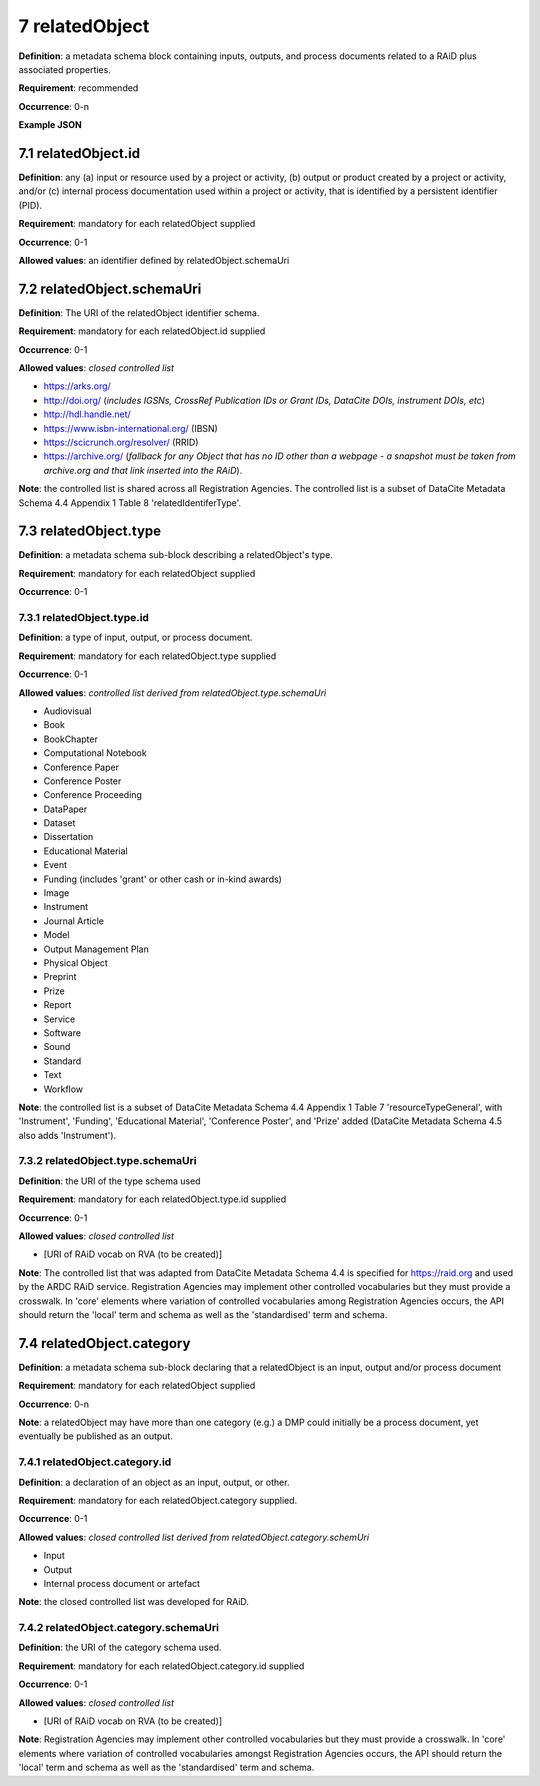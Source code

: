 .. autosummary::
   :toctree: generated

.. _7-relatedObject:

7 relatedObject
===============

**Definition**: a metadata schema block containing inputs, outputs, and process documents related to a RAiD plus associated properties.

**Requirement**: recommended

**Occurrence**: 0-n

**Example JSON**

.. _7.1-relatedObject.id:

7.1 relatedObject.id
--------------------

**Definition**: any (a) input or resource used by a project or activity, (b) output or product created by a project or activity, and/or (c) internal process documentation used within a project or activity, that is identified by a persistent identifier (PID).

**Requirement**: mandatory for each relatedObject supplied

**Occurrence**: 0-1

**Allowed values**: an identifier defined by relatedObject.schemaUri

.. _7.2-relatedObject.id.schemaUri:

7.2 relatedObject.schemaUri
---------------------------

**Definition**: The URI of the relatedObject identifier schema.

**Requirement**: mandatory for each relatedObject.id supplied

**Occurrence**: 0-1

**Allowed values**: *closed controlled list*

* https://arks.org/ 
* http://doi.org/ (*includes IGSNs, CrossRef Publication IDs or Grant IDs, DataCite DOIs, instrument DOIs, etc*)
* http://hdl.handle.net/
* https://www.isbn-international.org/ (IBSN)
* https://scicrunch.org/resolver/ (RRID)
* https://archive.org/ (*fallback for any Object that has no ID other than a webpage - a snapshot must be taken from archive.org and that link inserted into the RAiD*).

**Note**: the controlled list is shared across all Registration Agencies. The controlled list is a subset of DataCite Metadata Schema 4.4 Appendix 1 Table 8 'relatedIdentiferType'.

.. _7.3-relatedObject.type:

7.3 relatedObject.type
----------------------

**Definition**: a metadata schema sub-block describing a relatedObject's type.

**Requirement**: mandatory for each relatedObject supplied

**Occurrence**: 0-1

.. _7.3.1-relatedObject.type.id:

7.3.1 relatedObject.type.id
^^^^^^^^^^^^^^^^^^^^^^^^^^^

**Definition**: a type of input, output, or process document.

**Requirement**: mandatory for each relatedObject.type supplied

**Occurrence**: 0-1

**Allowed values**: *controlled list derived from relatedObject.type.schemaUri*

* Audiovisual
* Book
* BookChapter
* Computational Notebook
* Conference Paper
* Conference Poster
* Conference Proceeding
* DataPaper
* Dataset
* Dissertation
* Educational Material
* Event
* Funding (includes 'grant' or other cash or in-kind awards)
* Image
* Instrument
* Journal Article
* Model
* Output Management Plan
* Physical Object
* Preprint
* Prize
* Report
* Service
* Software
* Sound
* Standard
* Text
* Workflow

**Note**: the controlled list is a subset of DataCite Metadata Schema 4.4 Appendix 1 Table 7  'resourceTypeGeneral', with 'Instrument', 'Funding', 'Educational Material', 'Conference Poster', and 'Prize' added (DataCite Metadata Schema 4.5 also adds 'Instrument').

.. _7.3.2-relatedObject.type.schemaUri:

7.3.2 relatedObject.type.schemaUri
^^^^^^^^^^^^^^^^^^^^^^^^^^^^^^^^^^

**Definition**: the URI of the type schema used

**Requirement**: mandatory for each relatedObject.type.id supplied

**Occurrence**: 0-1

**Allowed values**: *closed controlled list*

* [URI of RAiD vocab on RVA (to be created)]

**Note**: The controlled list that was adapted from DataCite Metadata Schema 4.4 is specified for https://raid.org and used by the ARDC RAiD service. Registration Agencies may implement other controlled vocabularies but they must provide a crosswalk. In 'core' elements where variation of controlled vocabularies among Registration Agencies occurs, the API should return the 'local' term and schema as well as the 'standardised' term and schema.

.. _7.4-relatedObject.category:

7.4 relatedObject.category
--------------------------

**Definition**:  a metadata schema sub-block declaring that a relatedObject is an input, output and/or process document

**Requirement**: mandatory for each relatedObject supplied

**Occurrence**: 0-n

**Note**: a relatedObject may have more than one category (e.g.) a DMP could initially be a process document, yet eventually be published as an output.

.. _7.4.1-relatedObject.category.id:

7.4.1 relatedObject.category.id
^^^^^^^^^^^^^^^^^^^^^^^^^^^^^^^

**Definition**: a declaration of an object as an input, output, or other.

**Requirement**: mandatory for each relatedObject.category supplied.

**Occurrence**: 0-1

**Allowed values**: *closed controlled list derived from relatedObject.category.schemUri*

* Input
* Output
* Internal process document or artefact

**Note**: the closed controlled list was developed for RAiD.

.. _7.4.2-relatedObject.type.id.schemaUri:

7.4.2 relatedObject.category.schemaUri
^^^^^^^^^^^^^^^^^^^^^^^^^^^^^^^^^^^^^^

**Definition**: the URI of the category schema used.

**Requirement**: mandatory for each relatedObject.category.id supplied

**Occurrence**: 0-1

**Allowed values**: *closed controlled list*

* [URI of RAiD vocab on RVA (to be created)]

**Note**: Registration Agencies may implement other controlled vocabularies but they must provide a crosswalk. In 'core' elements where variation of controlled vocabularies amongst Registration Agencies occurs, the API should return the 'local' term and schema as well as the 'standardised' term and schema.